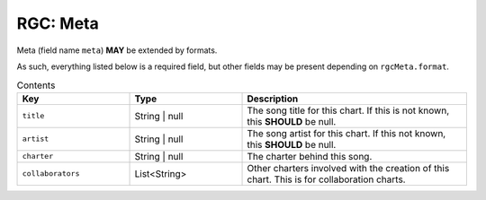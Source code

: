 .. _rgc_meta:

RGC: Meta
==================================

Meta (field name ``meta``) **MAY** be extended by formats.

As such, everything listed below is a required field, but other fields may be present depending on ``rgcMeta.format``.

.. list-table:: Contents
    :widths: 25 25 50
    :header-rows: 1

    *   - Key
        - Type
        - Description
    *   - ``title``
        - String | null
        - The song title for this chart. If this is not known, this **SHOULD** be null.
    *   - ``artist``
        - String | null
        - The song artist for this chart. If this not known, this **SHOULD** be null.
    *   - ``charter``
        - String | null
        - The charter behind this song.
    *   - ``collaborators``
        - List<String>
        - Other charters involved with the creation of this chart. This is for collaboration charts.